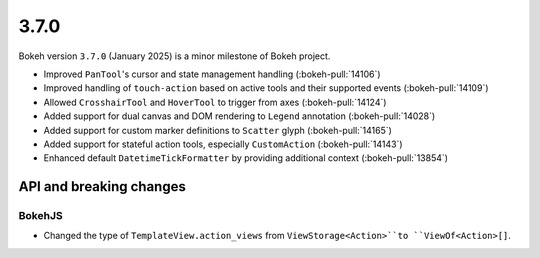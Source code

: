 .. _release-3-7-0:

3.7.0
=====

Bokeh version ``3.7.0`` (January 2025) is a minor milestone of Bokeh project.

* Improved ``PanTool``'s cursor and state management handling (:bokeh-pull:`14106`)
* Improved handling of ``touch-action`` based on active tools and their supported events (:bokeh-pull:`14109`)
* Allowed ``CrosshairTool`` and ``HoverTool`` to trigger from axes (:bokeh-pull:`14124`)
* Added support for dual canvas and DOM rendering to ``Legend`` annotation (:bokeh-pull:`14028`)
* Added support for custom marker definitions to ``Scatter`` glyph (:bokeh-pull:`14165`)
* Added support for stateful action tools, especially ``CustomAction`` (:bokeh-pull:`14143`)
* Enhanced default ``DatetimeTickFormatter`` by providing additional context (:bokeh-pull:`13854`)

API and breaking changes
------------------------

BokehJS
^^^^^^^

* Changed the type of ``TemplateView.action_views`` from ``ViewStorage<Action>``to ``ViewOf<Action>[]``.
